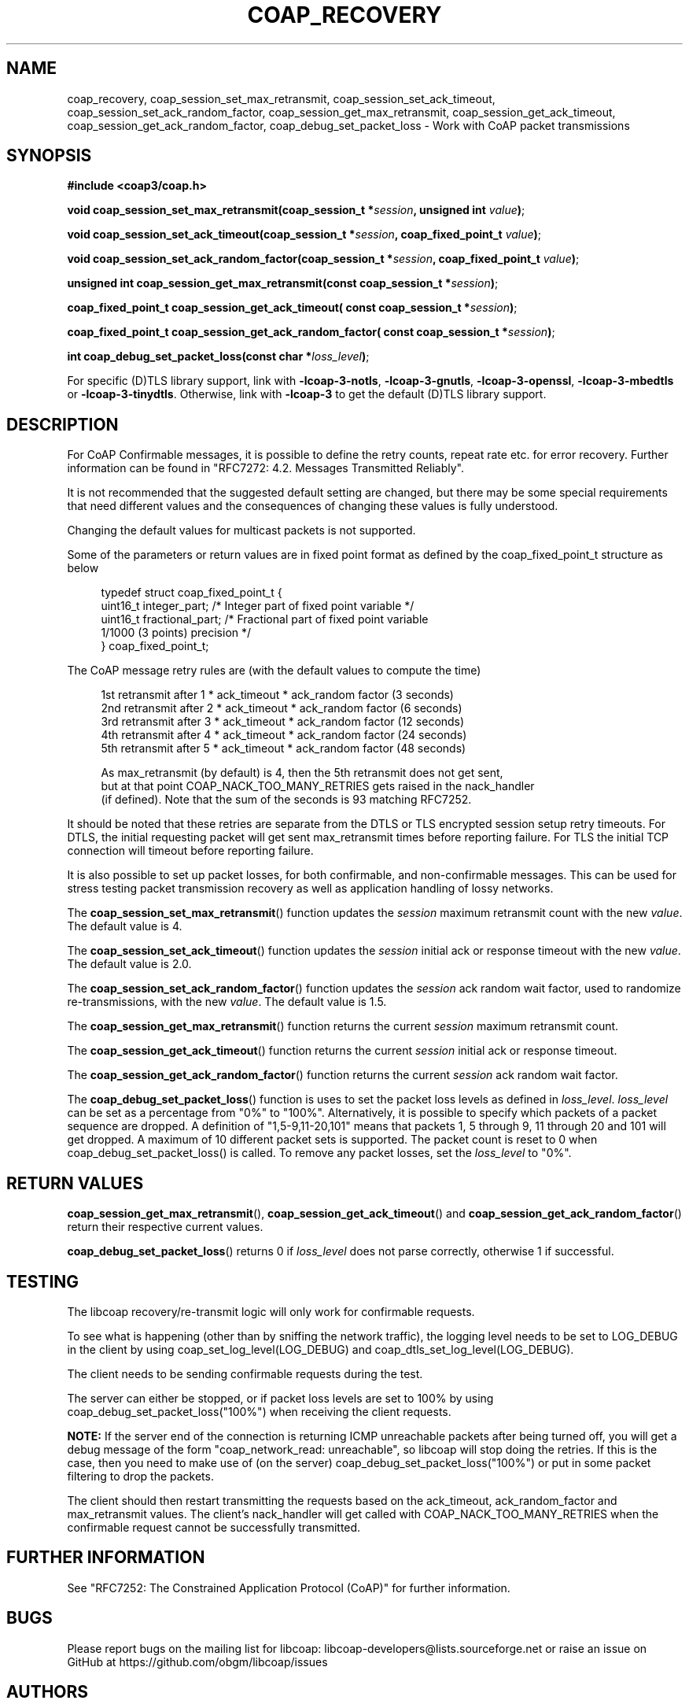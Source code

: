 '\" t
.\"     Title: coap_recovery
.\"    Author: [see the "AUTHORS" section]
.\" Generator: DocBook XSL Stylesheets v1.79.1 <http://docbook.sf.net/>
.\"      Date: 06/07/2021
.\"    Manual: libcoap Manual
.\"    Source: coap_recovery 4.3.0rc3
.\"  Language: English
.\"
.TH "COAP_RECOVERY" "3" "06/07/2021" "coap_recovery 4\&.3\&.0rc3" "libcoap Manual"
.\" -----------------------------------------------------------------
.\" * Define some portability stuff
.\" -----------------------------------------------------------------
.\" ~~~~~~~~~~~~~~~~~~~~~~~~~~~~~~~~~~~~~~~~~~~~~~~~~~~~~~~~~~~~~~~~~
.\" http://bugs.debian.org/507673
.\" http://lists.gnu.org/archive/html/groff/2009-02/msg00013.html
.\" ~~~~~~~~~~~~~~~~~~~~~~~~~~~~~~~~~~~~~~~~~~~~~~~~~~~~~~~~~~~~~~~~~
.ie \n(.g .ds Aq \(aq
.el       .ds Aq '
.\" -----------------------------------------------------------------
.\" * set default formatting
.\" -----------------------------------------------------------------
.\" disable hyphenation
.nh
.\" disable justification (adjust text to left margin only)
.ad l
.\" -----------------------------------------------------------------
.\" * MAIN CONTENT STARTS HERE *
.\" -----------------------------------------------------------------
.SH "NAME"
coap_recovery, coap_session_set_max_retransmit, coap_session_set_ack_timeout, coap_session_set_ack_random_factor, coap_session_get_max_retransmit, coap_session_get_ack_timeout, coap_session_get_ack_random_factor, coap_debug_set_packet_loss \- Work with CoAP packet transmissions
.SH "SYNOPSIS"
.sp
\fB#include <coap3/coap\&.h>\fR
.sp
\fBvoid coap_session_set_max_retransmit(coap_session_t *\fR\fB\fIsession\fR\fR\fB, unsigned int \fR\fB\fIvalue\fR\fR\fB)\fR;
.sp
\fBvoid coap_session_set_ack_timeout(coap_session_t *\fR\fB\fIsession\fR\fR\fB, coap_fixed_point_t \fR\fB\fIvalue\fR\fR\fB)\fR;
.sp
\fBvoid coap_session_set_ack_random_factor(coap_session_t *\fR\fB\fIsession\fR\fR\fB, coap_fixed_point_t \fR\fB\fIvalue\fR\fR\fB)\fR;
.sp
\fBunsigned int coap_session_get_max_retransmit(const coap_session_t *\fR\fB\fIsession\fR\fR\fB)\fR;
.sp
\fBcoap_fixed_point_t coap_session_get_ack_timeout( const coap_session_t *\fR\fB\fIsession\fR\fR\fB)\fR;
.sp
\fBcoap_fixed_point_t coap_session_get_ack_random_factor( const coap_session_t *\fR\fB\fIsession\fR\fR\fB)\fR;
.sp
\fBint coap_debug_set_packet_loss(const char *\fR\fB\fIloss_level\fR\fR\fB)\fR;
.sp
For specific (D)TLS library support, link with \fB\-lcoap\-3\-notls\fR, \fB\-lcoap\-3\-gnutls\fR, \fB\-lcoap\-3\-openssl\fR, \fB\-lcoap\-3\-mbedtls\fR or \fB\-lcoap\-3\-tinydtls\fR\&. Otherwise, link with \fB\-lcoap\-3\fR to get the default (D)TLS library support\&.
.SH "DESCRIPTION"
.sp
For CoAP Confirmable messages, it is possible to define the retry counts, repeat rate etc\&. for error recovery\&. Further information can be found in "RFC7272: 4\&.2\&. Messages Transmitted Reliably"\&.
.sp
It is not recommended that the suggested default setting are changed, but there may be some special requirements that need different values and the consequences of changing these values is fully understood\&.
.sp
Changing the default values for multicast packets is not supported\&.
.sp
Some of the parameters or return values are in fixed point format as defined by the coap_fixed_point_t structure as below
.sp
.if n \{\
.RS 4
.\}
.nf
typedef struct coap_fixed_point_t {
  uint16_t integer_part;    /* Integer part of fixed point variable */
  uint16_t fractional_part; /* Fractional part of fixed point variable
                               1/1000 (3 points) precision */
} coap_fixed_point_t;
.fi
.if n \{\
.RE
.\}
.sp
The CoAP message retry rules are (with the default values to compute the time)
.sp
.if n \{\
.RS 4
.\}
.nf
1st retransmit after 1 * ack_timeout * ack_random factor (3 seconds)
2nd retransmit after 2 * ack_timeout * ack_random factor (6 seconds)
3rd retransmit after 3 * ack_timeout * ack_random factor (12 seconds)
4th retransmit after 4 * ack_timeout * ack_random factor (24 seconds)
5th retransmit after 5 * ack_timeout * ack_random factor (48 seconds)

As max_retransmit (by default) is 4, then the 5th retransmit does not get sent,
but at that point COAP_NACK_TOO_MANY_RETRIES gets raised in the nack_handler
(if defined)\&. Note that the sum of the seconds is 93 matching RFC7252\&.
.fi
.if n \{\
.RE
.\}
.sp
It should be noted that these retries are separate from the DTLS or TLS encrypted session setup retry timeouts\&. For DTLS, the initial requesting packet will get sent max_retransmit times before reporting failure\&. For TLS the initial TCP connection will timeout before reporting failure\&.
.sp
It is also possible to set up packet losses, for both confirmable, and non\-confirmable messages\&. This can be used for stress testing packet transmission recovery as well as application handling of lossy networks\&.
.sp
The \fBcoap_session_set_max_retransmit\fR() function updates the \fIsession\fR maximum retransmit count with the new \fIvalue\fR\&. The default value is 4\&.
.sp
The \fBcoap_session_set_ack_timeout\fR() function updates the \fIsession\fR initial ack or response timeout with the new \fIvalue\fR\&. The default value is 2\&.0\&.
.sp
The \fBcoap_session_set_ack_random_factor\fR() function updates the \fIsession\fR ack random wait factor, used to randomize re\-transmissions, with the new \fIvalue\fR\&. The default value is 1\&.5\&.
.sp
The \fBcoap_session_get_max_retransmit\fR() function returns the current \fIsession\fR maximum retransmit count\&.
.sp
The \fBcoap_session_get_ack_timeout\fR() function returns the current \fIsession\fR initial ack or response timeout\&.
.sp
The \fBcoap_session_get_ack_random_factor\fR() function returns the current \fIsession\fR ack random wait factor\&.
.sp
The \fBcoap_debug_set_packet_loss\fR() function is uses to set the packet loss levels as defined in \fIloss_level\fR\&. \fIloss_level\fR can be set as a percentage from "0%" to "100%"\&. Alternatively, it is possible to specify which packets of a packet sequence are dropped\&. A definition of "1,5\-9,11\-20,101" means that packets 1, 5 through 9, 11 through 20 and 101 will get dropped\&. A maximum of 10 different packet sets is supported\&. The packet count is reset to 0 when coap_debug_set_packet_loss() is called\&. To remove any packet losses, set the \fIloss_level\fR to "0%"\&.
.SH "RETURN VALUES"
.sp
\fBcoap_session_get_max_retransmit\fR(), \fBcoap_session_get_ack_timeout\fR() and \fBcoap_session_get_ack_random_factor\fR() return their respective current values\&.
.sp
\fBcoap_debug_set_packet_loss\fR() returns 0 if \fIloss_level\fR does not parse correctly, otherwise 1 if successful\&.
.SH "TESTING"
.sp
The libcoap recovery/re\-transmit logic will only work for confirmable requests\&.
.sp
To see what is happening (other than by sniffing the network traffic), the logging level needs to be set to LOG_DEBUG in the client by using coap_set_log_level(LOG_DEBUG) and coap_dtls_set_log_level(LOG_DEBUG)\&.
.sp
The client needs to be sending confirmable requests during the test\&.
.sp
The server can either be stopped, or if packet loss levels are set to 100% by using coap_debug_set_packet_loss("100%") when receiving the client requests\&.
.sp
\fBNOTE:\fR If the server end of the connection is returning ICMP unreachable packets after being turned off, you will get a debug message of the form "coap_network_read: unreachable", so libcoap will stop doing the retries\&. If this is the case, then you need to make use of (on the server) coap_debug_set_packet_loss("100%") or put in some packet filtering to drop the packets\&.
.sp
The client should then restart transmitting the requests based on the ack_timeout, ack_random_factor and max_retransmit values\&. The client\(cqs nack_handler will get called with COAP_NACK_TOO_MANY_RETRIES when the confirmable request cannot be successfully transmitted\&.
.SH "FURTHER INFORMATION"
.sp
See "RFC7252: The Constrained Application Protocol (CoAP)" for further information\&.
.SH "BUGS"
.sp
Please report bugs on the mailing list for libcoap: libcoap\-developers@lists\&.sourceforge\&.net or raise an issue on GitHub at https://github\&.com/obgm/libcoap/issues
.SH "AUTHORS"
.sp
The libcoap project <libcoap\-developers@lists\&.sourceforge\&.net>
